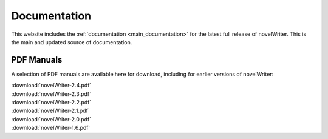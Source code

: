 .. _main_about_docs:

*************
Documentation
*************

This website includes the :ref:`documentation <main_documentation>` for the latest full release of
novelWriter. This is the main and updated source of documentation.

PDF Manuals
===========

A selection of PDF manuals are available here for download, including for earlier versions of novelWriter:

| :download:`novelWriter-2.4.pdf`
| :download:`novelWriter-2.3.pdf`
| :download:`novelWriter-2.2.pdf`
| :download:`novelWriter-2.1.pdf`
| :download:`novelWriter-2.0.pdf`
| :download:`novelWriter-1.6.pdf`
